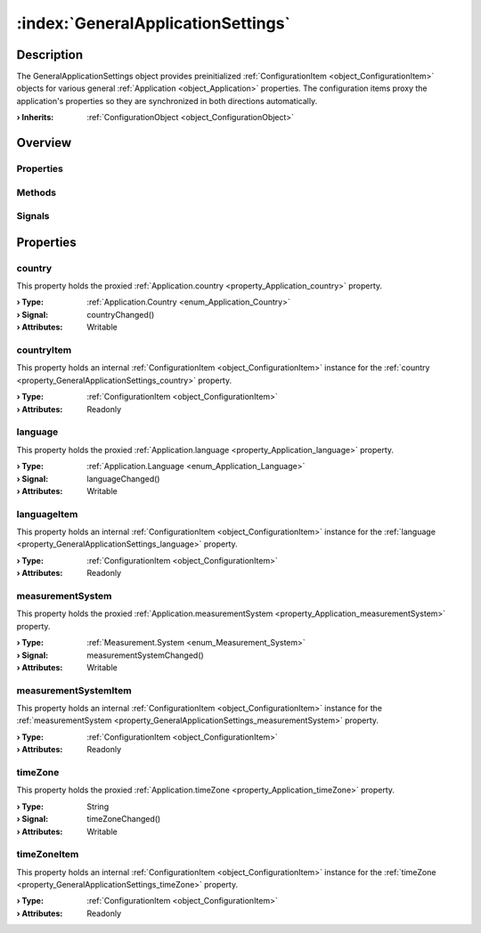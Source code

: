 
.. _object_GeneralApplicationSettings:


:index:`GeneralApplicationSettings`
-----------------------------------

Description
***********

The GeneralApplicationSettings object provides preinitialized :ref:`ConfigurationItem <object_ConfigurationItem>` objects for various general :ref:`Application <object_Application>` properties. The configuration items proxy the application's properties so they are synchronized in both directions automatically.

:**› Inherits**: :ref:`ConfigurationObject <object_ConfigurationObject>`

Overview
********

Properties
++++++++++

.. hlist::
  :columns: 2

  * :ref:`country <property_GeneralApplicationSettings_country>`
  * :ref:`countryItem <property_GeneralApplicationSettings_countryItem>`
  * :ref:`language <property_GeneralApplicationSettings_language>`
  * :ref:`languageItem <property_GeneralApplicationSettings_languageItem>`
  * :ref:`measurementSystem <property_GeneralApplicationSettings_measurementSystem>`
  * :ref:`measurementSystemItem <property_GeneralApplicationSettings_measurementSystemItem>`
  * :ref:`timeZone <property_GeneralApplicationSettings_timeZone>`
  * :ref:`timeZoneItem <property_GeneralApplicationSettings_timeZoneItem>`
  * :ref:`ConfigurationObject.items <property_ConfigurationObject_items>`
  * :ref:`ConfigurationObject.name <property_ConfigurationObject_name>`
  * :ref:`ConfigurationObject.nameItem <property_ConfigurationObject_nameItem>`
  * :ref:`Object.objectId <property_Object_objectId>`
  * :ref:`Object.parent <property_Object_parent>`

Methods
+++++++

.. hlist::
  :columns: 1

  * :ref:`Object.deserializeProperties() <method_Object_deserializeProperties>`
  * :ref:`Object.fromJson() <method_Object_fromJson>`
  * :ref:`Object.toJson() <method_Object_toJson>`

Signals
+++++++

.. hlist::
  :columns: 1

  * :ref:`ConfigurationObject.aboutToBeUpdated() <signal_ConfigurationObject_aboutToBeUpdated>`
  * :ref:`ConfigurationObject.itemsDataChanged() <signal_ConfigurationObject_itemsDataChanged>`
  * :ref:`ConfigurationObject.updated() <signal_ConfigurationObject_updated>`
  * :ref:`Object.completed() <signal_Object_completed>`



Properties
**********


.. _property_GeneralApplicationSettings_country:

.. _signal_GeneralApplicationSettings_countryChanged:

.. index::
   single: country

country
+++++++

This property holds the proxied :ref:`Application.country <property_Application_country>` property.

:**› Type**: :ref:`Application.Country <enum_Application_Country>`
:**› Signal**: countryChanged()
:**› Attributes**: Writable


.. _property_GeneralApplicationSettings_countryItem:

.. index::
   single: countryItem

countryItem
+++++++++++

This property holds an internal :ref:`ConfigurationItem <object_ConfigurationItem>` instance for the :ref:`country <property_GeneralApplicationSettings_country>` property.

:**› Type**: :ref:`ConfigurationItem <object_ConfigurationItem>`
:**› Attributes**: Readonly


.. _property_GeneralApplicationSettings_language:

.. _signal_GeneralApplicationSettings_languageChanged:

.. index::
   single: language

language
++++++++

This property holds the proxied :ref:`Application.language <property_Application_language>` property.

:**› Type**: :ref:`Application.Language <enum_Application_Language>`
:**› Signal**: languageChanged()
:**› Attributes**: Writable


.. _property_GeneralApplicationSettings_languageItem:

.. index::
   single: languageItem

languageItem
++++++++++++

This property holds an internal :ref:`ConfigurationItem <object_ConfigurationItem>` instance for the :ref:`language <property_GeneralApplicationSettings_language>` property.

:**› Type**: :ref:`ConfigurationItem <object_ConfigurationItem>`
:**› Attributes**: Readonly


.. _property_GeneralApplicationSettings_measurementSystem:

.. _signal_GeneralApplicationSettings_measurementSystemChanged:

.. index::
   single: measurementSystem

measurementSystem
+++++++++++++++++

This property holds the proxied :ref:`Application.measurementSystem <property_Application_measurementSystem>` property.

:**› Type**: :ref:`Measurement.System <enum_Measurement_System>`
:**› Signal**: measurementSystemChanged()
:**› Attributes**: Writable


.. _property_GeneralApplicationSettings_measurementSystemItem:

.. index::
   single: measurementSystemItem

measurementSystemItem
+++++++++++++++++++++

This property holds an internal :ref:`ConfigurationItem <object_ConfigurationItem>` instance for the :ref:`measurementSystem <property_GeneralApplicationSettings_measurementSystem>` property.

:**› Type**: :ref:`ConfigurationItem <object_ConfigurationItem>`
:**› Attributes**: Readonly


.. _property_GeneralApplicationSettings_timeZone:

.. _signal_GeneralApplicationSettings_timeZoneChanged:

.. index::
   single: timeZone

timeZone
++++++++

This property holds the proxied :ref:`Application.timeZone <property_Application_timeZone>` property.

:**› Type**: String
:**› Signal**: timeZoneChanged()
:**› Attributes**: Writable


.. _property_GeneralApplicationSettings_timeZoneItem:

.. index::
   single: timeZoneItem

timeZoneItem
++++++++++++

This property holds an internal :ref:`ConfigurationItem <object_ConfigurationItem>` instance for the :ref:`timeZone <property_GeneralApplicationSettings_timeZone>` property.

:**› Type**: :ref:`ConfigurationItem <object_ConfigurationItem>`
:**› Attributes**: Readonly


